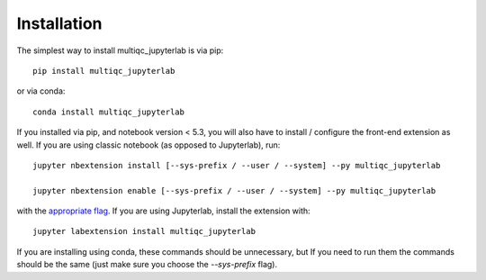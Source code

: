 
.. _installation:

Installation
============


The simplest way to install multiqc_jupyterlab is via pip::

    pip install multiqc_jupyterlab

or via conda::

    conda install multiqc_jupyterlab


If you installed via pip, and notebook version < 5.3, you will also have to
install / configure the front-end extension as well. If you are using classic
notebook (as opposed to Jupyterlab), run::

    jupyter nbextension install [--sys-prefix / --user / --system] --py multiqc_jupyterlab

    jupyter nbextension enable [--sys-prefix / --user / --system] --py multiqc_jupyterlab

with the `appropriate flag`_. If you are using Jupyterlab, install the extension
with::

    jupyter labextension install multiqc_jupyterlab

If you are installing using conda, these commands should be unnecessary, but If
you need to run them the commands should be the same (just make sure you choose the
`--sys-prefix` flag).


.. links

.. _`appropriate flag`: https://jupyter-notebook.readthedocs.io/en/stable/extending/frontend_extensions.html#installing-and-enabling-extensions
